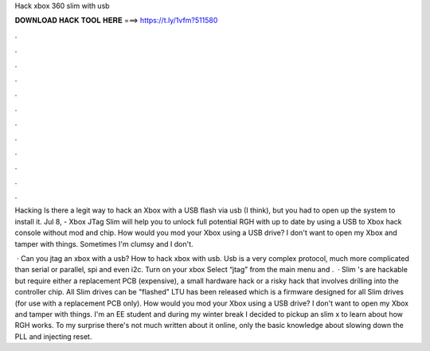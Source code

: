 Hack xbox 360 slim with usb



𝐃𝐎𝐖𝐍𝐋𝐎𝐀𝐃 𝐇𝐀𝐂𝐊 𝐓𝐎𝐎𝐋 𝐇𝐄𝐑𝐄 ===> https://t.ly/1vfm?511580



.



.



.



.



.



.



.



.



.



.



.



.

Hacking Is there a legit way to hack an Xbox with a USB flash via usb (I think), but you had to open up the system to install it. Jul 8, - Xbox JTag Slim will help you to unlock full potential RGH with up to date by using a USB to Xbox hack console without mod and chip. How would you mod your Xbox using a USB drive? I don't want to open my Xbox and tamper with things. Sometimes I'm clumsy and I don't.

 · Can you jtag an xbox with a usb? How to hack xbox with usb. Usb is a very complex protocol, much more complicated than serial or parallel, spi and even i2c. Turn on your xbox Select “jtag” from the main menu and .  · Slim 's are hackable but require either a replacement PCB (expensive), a small hardware hack or a risky hack that involves drilling into the controller chip. All Slim drives can be "flashed" LTU has been released which is a firmware designed for all Slim drives (for use with a replacement PCB only). How would you mod your Xbox using a USB drive? I don't want to open my Xbox and tamper with things. I'm an EE student and during my winter break I decided to pickup an slim x to learn about how RGH works. To my surprise there's not much written about it online, only the basic knowledge about slowing down the PLL and injecting reset.
